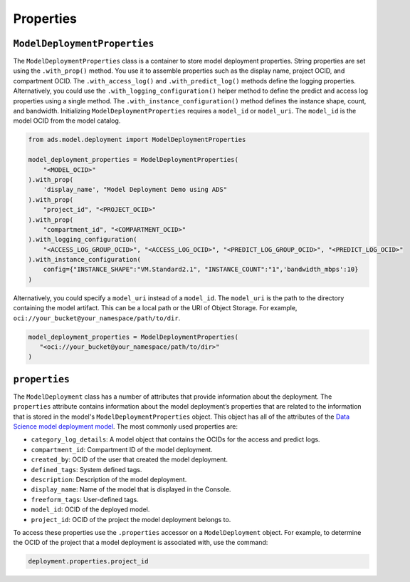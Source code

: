 Properties
**********

``ModelDeploymentProperties``
=============================

The ``ModelDeploymentProperties`` class is a container to store model deployment properties. String properties are set using the ``.with_prop()`` method. You use it to assemble properties such as the display name, project OCID, and compartment OCID. The ``.with_access_log()`` and ``.with_predict_log()`` methods define the logging properties. Alternatively, you could use the ``.with_logging_configuration()`` helper method to define the predict and access log properties using a single method. The ``.with_instance_configuration()`` method defines the instance shape, count, and bandwidth.  Initializing ``ModelDeploymentProperties`` requires a ``model_id`` or ``model_uri``.  The ``model_id`` is the model OCID from the model catalog.

.. code-block:: python3

    from ads.model.deployment import ModelDeploymentProperties

    model_deployment_properties = ModelDeploymentProperties(
        "<MODEL_OCID>"
    ).with_prop(
        'display_name', "Model Deployment Demo using ADS"
    ).with_prop(
        "project_id", "<PROJECT_OCID>"
    ).with_prop(
        "compartment_id", "<COMPARTMENT_OCID>"
    ).with_logging_configuration(
        "<ACCESS_LOG_GROUP_OCID>", "<ACCESS_LOG_OCID>", "<PREDICT_LOG_GROUP_OCID>", "<PREDICT_LOG_OCID>"
    ).with_instance_configuration(
        config={"INSTANCE_SHAPE":"VM.Standard2.1", "INSTANCE_COUNT":"1",'bandwidth_mbps':10}
    )

Alternatively, you could specify a ``model_uri`` instead of a ``model_id``. The 
``model_uri`` is the path to the directory containing the model artifact. This can be a local path or 
the URI of Object Storage. For example, ``oci://your_bucket@your_namespace/path/to/dir``.

.. code-block:: python3

    model_deployment_properties = ModelDeploymentProperties(
       "<oci://your_bucket@your_namespace/path/to/dir>"
    )


``properties``
==============

The ``ModelDeployment`` class has a number of attributes that provide information about the deployment. The ``properties`` attribute contains information about the model deployment’s properties that are related to the information that is stored in the model's ``ModelDeploymentProperties`` object. This object has all of the attributes of the `Data Science model deployment model <https://oracle-cloud-infrastructure-python-sdk.readthedocs.io/en/latest/api/data_science/models/oci.data_science.models.ModelDeployment.html#oci.data_science.models.ModelDeployment>`__.  The most commonly used properties are:

*  ``category_log_details``: A model object that contains the OCIDs for the access and predict logs.
*  ``compartment_id``: Compartment ID of the model deployment.
*  ``created_by``: OCID of the user that created the model deployment.
*  ``defined_tags``: System defined tags.
*  ``description``: Description of the model deployment.
*  ``display_name``: Name of the model that is displayed in the Console.
*  ``freeform_tags``: User-defined tags.
*  ``model_id``: OCID of the deployed model.
*  ``project_id``: OCID of the project the model deployment belongs to.

To access these properties use the ``.properties`` accessor on a ``ModelDeployment`` object.  For example, to determine the OCID of the project that a model deployment is associated with, use the command:

.. code-block:: python3

    deployment.properties.project_id


